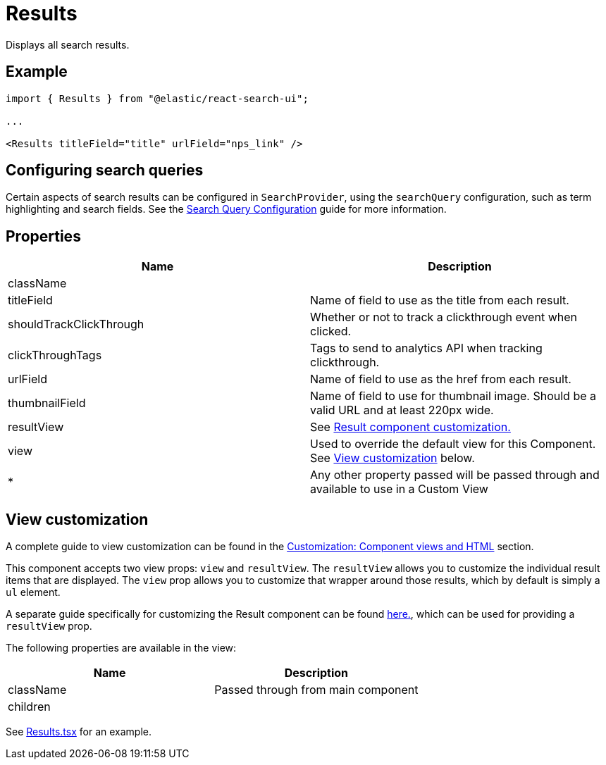 [[api-react-components-results]]
= Results

// :description: Search UI React Results Component
// :keywords: demo

Displays all search results.

[discrete]
[[api-react-components-results-example]]
== Example

[source,jsx]
----

import { Results } from "@elastic/react-search-ui";

...

<Results titleField="title" urlField="nps_link" />
----

[discrete]
[[api-react-components-results-configuring-search-queries]]
== Configuring search queries

Certain aspects of search results can be configured in `SearchProvider`, using the `searchQuery` configuration, such as
term highlighting and search fields. See the <<api-core-configuration-search-query-queryconfig,Search Query Configuration>> guide
for more information.

[discrete]
[[api-react-components-results-properties]]
== Properties

|===
| Name| Description

| className
|

| titleField
| Name of field to use as the title from each result.

| shouldTrackClickThrough
| Whether or not to track a clickthrough event when clicked.

| clickThroughTags
| Tags to send to analytics API when tracking clickthrough.

| urlField
| Name of field to use as the href from each result.

| thumbnailField
| Name of field to use for thumbnail image. Should be a valid URL and at least 220px wide.

| resultView
| See <<api-react-components-result-view-customization,Result component customization.>>

| view
| Used to override the default view for this Component. See <<api-react-components-results-view-customization,View customization>> below.

| *
| Any other property passed will be passed through and available to use in a Custom View
|===

[discrete]
[[api-react-components-results-view-customization]]
== View customization

A complete guide to view customization can be found in the <<guides-customizing-styles-and-html-customizing-html,Customization: Component views and HTML>> section.

This component accepts two view props: `view` and `resultView`. The `resultView` allows you to customize the individual result items that are displayed. The `view` prop allows you to customize that wrapper around those results, which by default is simply a `ul` element.

A separate guide specifically for customizing the Result component can be found <<api-react-components-result-view-customization,here.>>, which can be used for providing a `resultView` prop.

The following properties are available in the view:

|===
| Name| Description

| className
| Passed through from main component

| children
|
|===

See https://github.com/elastic/search-ui/blob/main/packages/react-search-ui-views/src/Results.tsx[Results.tsx] for an example.
